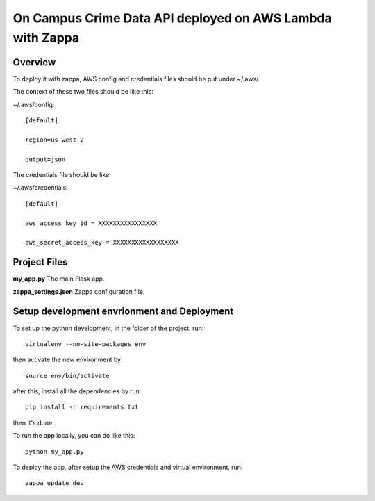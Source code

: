 ==========================================================
On Campus Crime Data API deployed on AWS Lambda with Zappa
==========================================================

Overview
========

To deploy it with zappa, AWS config and credentials files should be put under
~/.aws/

The context of these two files should be like this:

~/.aws/config::

   [default]

   region=us-west-2

   output=json

The credentials file should be like:

~/.aws/credentials::

   [default]

   aws_access_key_id = XXXXXXXXXXXXXXXX

   aws_secret_access_key = XXXXXXXXXXXXXXXXXX


Project Files
=============
**my_app.py**    The main Flask app.

**zappa_settings.json**  Zappa configuration file.


Setup development envrionment and Deployment
============================================
To set up the python development, in the folder of the project, run::

    virtualenv --no-site-packages env

then activate the new environment by::

    source env/bin/activate

after this, install all the dependencies by run::

    pip install -r requirements.txt

then it's done.

To run the app locally, you can do like this::

    python my_app.py

To deploy the app, after setup the AWS credentials and virtual environment, run::

    zappa update dev
